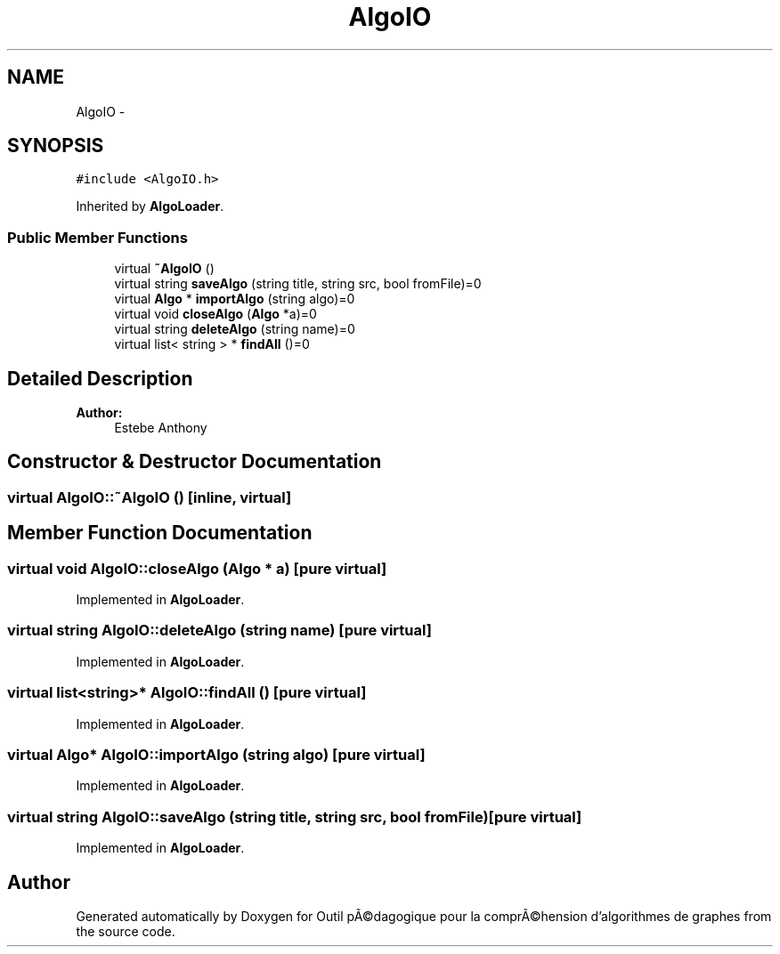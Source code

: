 .TH "AlgoIO" 3 "1 Mar 2010" "Outil pÃ©dagogique pour la comprÃ©hension d'algorithmes de graphes" \" -*- nroff -*-
.ad l
.nh
.SH NAME
AlgoIO \- 
.SH SYNOPSIS
.br
.PP
.PP
\fC#include <AlgoIO.h>\fP
.PP
Inherited by \fBAlgoLoader\fP.
.SS "Public Member Functions"

.in +1c
.ti -1c
.RI "virtual \fB~AlgoIO\fP ()"
.br
.ti -1c
.RI "virtual string \fBsaveAlgo\fP (string title, string src, bool fromFile)=0"
.br
.ti -1c
.RI "virtual \fBAlgo\fP * \fBimportAlgo\fP (string algo)=0"
.br
.ti -1c
.RI "virtual void \fBcloseAlgo\fP (\fBAlgo\fP *a)=0"
.br
.ti -1c
.RI "virtual string \fBdeleteAlgo\fP (string name)=0"
.br
.ti -1c
.RI "virtual list< string > * \fBfindAll\fP ()=0"
.br
.in -1c
.SH "Detailed Description"
.PP 
\fBAuthor:\fP
.RS 4
Estebe Anthony 
.RE
.PP

.SH "Constructor & Destructor Documentation"
.PP 
.SS "virtual AlgoIO::~AlgoIO ()\fC [inline, virtual]\fP"
.SH "Member Function Documentation"
.PP 
.SS "virtual void AlgoIO::closeAlgo (\fBAlgo\fP * a)\fC [pure virtual]\fP"
.PP
Implemented in \fBAlgoLoader\fP.
.SS "virtual string AlgoIO::deleteAlgo (string name)\fC [pure virtual]\fP"
.PP
Implemented in \fBAlgoLoader\fP.
.SS "virtual list<string>* AlgoIO::findAll ()\fC [pure virtual]\fP"
.PP
Implemented in \fBAlgoLoader\fP.
.SS "virtual \fBAlgo\fP* AlgoIO::importAlgo (string algo)\fC [pure virtual]\fP"
.PP
Implemented in \fBAlgoLoader\fP.
.SS "virtual string AlgoIO::saveAlgo (string title, string src, bool fromFile)\fC [pure virtual]\fP"
.PP
Implemented in \fBAlgoLoader\fP.

.SH "Author"
.PP 
Generated automatically by Doxygen for Outil pÃ©dagogique pour la comprÃ©hension d'algorithmes de graphes from the source code.
